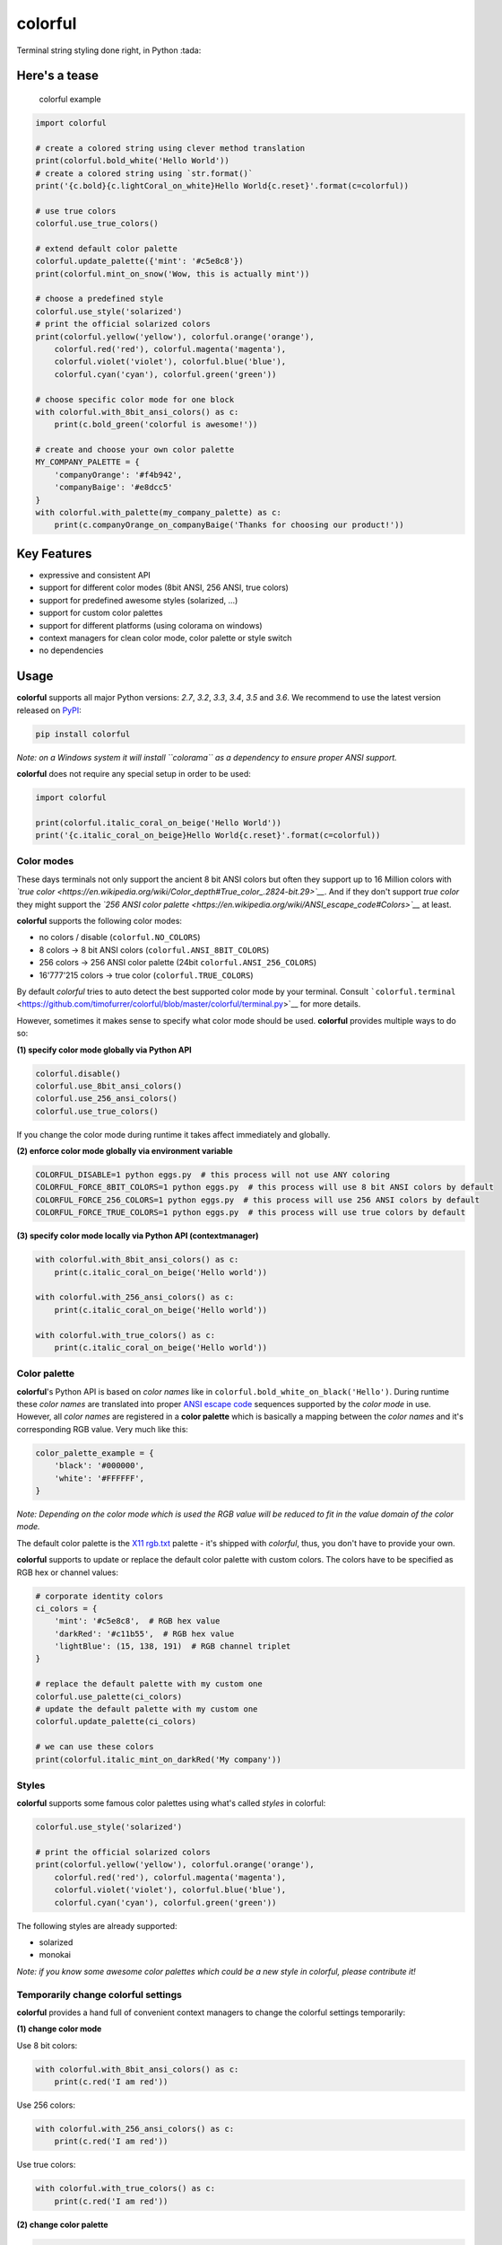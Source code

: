 colorful
========

Terminal string styling done right, in Python :tada:

Here's a tease
--------------

.. figure:: examples/basic_example.png
   :alt: colorful example

   colorful example

.. code:: python

    import colorful

    # create a colored string using clever method translation
    print(colorful.bold_white('Hello World'))
    # create a colored string using `str.format()`
    print('{c.bold}{c.lightCoral_on_white}Hello World{c.reset}'.format(c=colorful))

    # use true colors
    colorful.use_true_colors()

    # extend default color palette
    colorful.update_palette({'mint': '#c5e8c8'})
    print(colorful.mint_on_snow('Wow, this is actually mint'))

    # choose a predefined style
    colorful.use_style('solarized')
    # print the official solarized colors
    print(colorful.yellow('yellow'), colorful.orange('orange'),
        colorful.red('red'), colorful.magenta('magenta'),
        colorful.violet('violet'), colorful.blue('blue'),
        colorful.cyan('cyan'), colorful.green('green'))

    # choose specific color mode for one block
    with colorful.with_8bit_ansi_colors() as c:
        print(c.bold_green('colorful is awesome!'))

    # create and choose your own color palette
    MY_COMPANY_PALETTE = {
        'companyOrange': '#f4b942',
        'companyBaige': '#e8dcc5'
    }
    with colorful.with_palette(my_company_palette) as c:
        print(c.companyOrange_on_companyBaige('Thanks for choosing our product!'))

Key Features
------------

-  expressive and consistent API
-  support for different color modes (8bit ANSI, 256 ANSI, true colors)
-  support for predefined awesome styles (solarized, ...)
-  support for custom color palettes
-  support for different platforms (using colorama on windows)
-  context managers for clean color mode, color palette or style switch
-  no dependencies

Usage
-----

**colorful** supports all major Python versions: *2.7*, *3.2*, *3.3*,
*3.4*, *3.5* and *3.6*. We recommend to use the latest version released
on `PyPI <https://pypi.python.org/pypi/colorful>`__:

.. code:: bash

    pip install colorful

*Note: on a Windows system it will install ``colorama`` as a dependency
to ensure proper ANSI support.*

**colorful** does not require any special setup in order to be used:

.. code:: python

    import colorful

    print(colorful.italic_coral_on_beige('Hello World'))
    print('{c.italic_coral_on_beige}Hello World{c.reset}'.format(c=colorful))

Color modes
~~~~~~~~~~~

These days terminals not only support the ancient 8 bit ANSI colors but
often they support up to 16 Million colors with *`true
color <https://en.wikipedia.org/wiki/Color_depth#True_color_.2824-bit.29>`__*.
And if they don't support *true color* they might support the *`256 ANSI
color
palette <https://en.wikipedia.org/wiki/ANSI_escape_code#Colors>`__* at
least.

**colorful** supports the following color modes:

-  no colors / disable (``colorful.NO_COLORS``)
-  8 colors -> 8 bit ANSI colors (``colorful.ANSI_8BIT_COLORS``)
-  256 colors -> 256 ANSI color palette (24bit
   ``colorful.ANSI_256_COLORS``)
-  16'777'215 colors -> true color (``colorful.TRUE_COLORS``)

By default *colorful* tries to auto detect the best supported color mode
by your terminal. Consult
```colorful.terminal`` <https://github.com/timofurrer/colorful/blob/master/colorful/terminal.py>`__
for more details.

However, sometimes it makes sense to specify what color mode should be
used. **colorful** provides multiple ways to do so:

**(1) specify color mode globally via Python API**

.. code:: python

    colorful.disable()
    colorful.use_8bit_ansi_colors()
    colorful.use_256_ansi_colors()
    colorful.use_true_colors()

If you change the color mode during runtime it takes affect immediately
and globally.

**(2) enforce color mode globally via environment variable**

.. code:: bash

    COLORFUL_DISABLE=1 python eggs.py  # this process will not use ANY coloring
    COLORFUL_FORCE_8BIT_COLORS=1 python eggs.py  # this process will use 8 bit ANSI colors by default
    COLORFUL_FORCE_256_COLORS=1 python eggs.py  # this process will use 256 ANSI colors by default
    COLORFUL_FORCE_TRUE_COLORS=1 python eggs.py  # this process will use true colors by default

**(3) specify color mode locally via Python API (contextmanager)**

.. code:: python

    with colorful.with_8bit_ansi_colors() as c:
        print(c.italic_coral_on_beige('Hello world'))

    with colorful.with_256_ansi_colors() as c:
        print(c.italic_coral_on_beige('Hello world'))

    with colorful.with_true_colors() as c:
        print(c.italic_coral_on_beige('Hello world'))

Color palette
~~~~~~~~~~~~~

**colorful**'s Python API is based on *color names* like in
``colorful.bold_white_on_black('Hello')``. During runtime these *color
names* are translated into proper `ANSI escape
code <https://en.wikipedia.org/wiki/ANSI_escape_code>`__ sequences
supported by the *color mode* in use. However, all *color names* are
registered in a **color palette** which is basically a mapping between
the *color names* and it's corresponding RGB value. Very much like this:

.. code:: python

    color_palette_example = {
        'black': '#000000',
        'white': '#FFFFFF',
    }

*Note: Depending on the color mode which is used the RGB value will be
reduced to fit in the value domain of the color mode.*

The default color palette is the `X11
rgb.txt <https://en.wikipedia.org/wiki/X11_color_names>`__ palette -
it's shipped with *colorful*, thus, you don't have to provide your own.

**colorful** supports to update or replace the default color palette
with custom colors. The colors have to be specified as RGB hex or
channel values:

.. code:: python

    # corporate identity colors
    ci_colors = {
        'mint': '#c5e8c8',  # RGB hex value
        'darkRed': '#c11b55',  # RGB hex value
        'lightBlue': (15, 138, 191)  # RGB channel triplet
    }

    # replace the default palette with my custom one
    colorful.use_palette(ci_colors)
    # update the default palette with my custom one
    colorful.update_palette(ci_colors)

    # we can use these colors
    print(colorful.italic_mint_on_darkRed('My company'))

Styles
~~~~~~

**colorful** supports some famous color palettes using what's called
*styles* in colorful:

.. code:: python

    colorful.use_style('solarized')

    # print the official solarized colors
    print(colorful.yellow('yellow'), colorful.orange('orange'),
        colorful.red('red'), colorful.magenta('magenta'),
        colorful.violet('violet'), colorful.blue('blue'),
        colorful.cyan('cyan'), colorful.green('green'))

The following styles are already supported:

* solarized
* monokai

*Note: if you know some awesome color palettes which could be a new
style in colorful, please contribute it!*

Temporarily change colorful settings
~~~~~~~~~~~~~~~~~~~~~~~~~~~~~~~~~~~~

**colorful** provides a hand full of convenient context managers to
change the colorful settings temporarily:

**(1) change color mode**

Use 8 bit colors:

.. code:: python

    with colorful.with_8bit_ansi_colors() as c:
        print(c.red('I am red'))

Use 256 colors:

.. code:: python

    with colorful.with_256_ansi_colors() as c:
        print(c.red('I am red'))

Use true colors:

.. code:: python

    with colorful.with_true_colors() as c:
        print(c.red('I am red'))

**(2) change color palette**

.. code:: python

    # replace the entire color palette
    with colorful.with_palette(my_palette) as c:
        print(c.customRed('I am custom red'))

    # update the color palette
    with colorful.with_updated_palette(my_palette) as c:
        print(c.customRed('I am custom red'))

**(3) change style**

.. code:: python

    with colorful.with_style('solarized') as c:
        print(c.red('I am solarized red'))

--------------

\*

.. raw:: html

   <p align="center">

This project is published under `MIT <LICENSE>`__.A `Timo
Furrer <https://tuxtimo.me>`__ project.- :tada: -

.. raw:: html

   </p>

-
